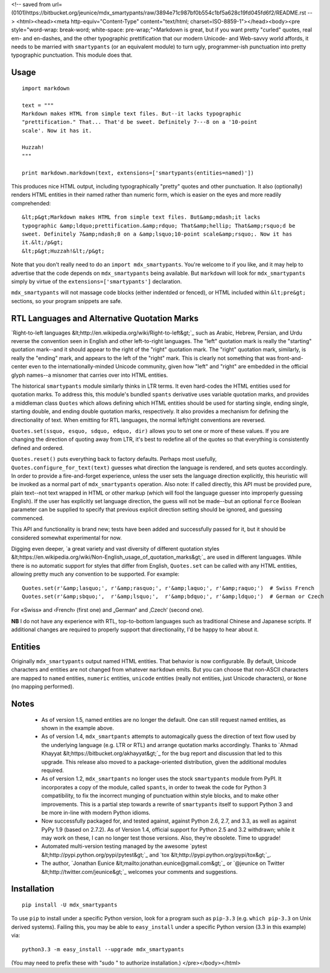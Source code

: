 
<!-- saved from url=(0101)https://bitbucket.org/jeunice/mdx_smartypants/raw/3894e71c987bf0b554c1bf5a628c19fd045fd6f2/README.rst -->
<html><head><meta http-equiv="Content-Type" content="text/html; charset=ISO-8859-1"></head><body><pre style="word-wrap: break-word; white-space: pre-wrap;">Markdown is great, but if you want pretty "curled" quotes, real em- and
en-dashes, and the other typographic prettification that our modern Unicode- and
Web-savvy world affords, it needs to be married with ``smartypants`` (or an
equivalent module) to turn ugly, programmer-ish punctuation into pretty
typographic punctuation. This module does that.

Usage
=====

::

    import markdown

    text = """
    Markdown makes HTML from simple text files. But--it lacks typographic
    "prettification." That... That'd be sweet. Definitely 7---8 on a '10-point
    scale'. Now it has it.

    Huzzah!
    """

    print markdown.markdown(text, extensions=['smartypants(entities=named)'])

This produces nice HTML output, including typographically "pretty" quotes and
other punctuation. It also (optionally) renders HTML entities in their named rather than
numeric form, which is easier on the eyes and more readily comprehended::

    &lt;p&gt;Markdown makes HTML from simple text files. But&amp;mdash;it lacks
    typographic &amp;ldquo;prettification.&amp;rdquo; That&amp;hellip; That&amp;rsquo;d be
    sweet. Definitely 7&amp;ndash;8 on a &amp;lsquo;10-point scale&amp;rsquo;. Now it has
    it.&lt;/p&gt;
    &lt;p&gt;Huzzah!&lt;/p&gt;

Note that you don't really need to do an ``import mdx_smartypants``.
You're welcome to if you like, and it may help to advertise that the code
depends on ``mdx_smartypants`` being available. But ``markdown`` will
look for ``mdx_smartypants`` simply
by virtue of the ``extensions=['smartypants']`` declaration.

``mdx_smartypants`` will not massage code blocks (either indentded or fenced), or
HTML included within ``&lt;pre&gt;`` sections, so your
program snippets are safe.

RTL Languages and Alternative Quotation Marks
=============================================

`Right-to-left languages &lt;http://en.wikipedia.org/wiki/Right-to-left&gt;`_ such as
Arabic, Hebrew, Persian, and Urdu reverse the convention seen in English and
other left-to-right languages. The "left" quotation mark is really the
"starting" quotation mark--and it should appear to the right of the "right"
quotation mark. The "right" quotation mark, similarly, is really the "ending"
mark, and appears to the left of the "right" mark. This is clearly not something
that was front-and-center even to the internationally-minded Unicode community,
given how "left" and "right" are embedded in the official glyph names--a
misnomer that carries over into HTML entities.

The historical ``smartypants`` module similarly thinks in LTR terms. It even
hard-codes the HTML entities used for quotation marks. To address this, this
module's bundled ``spants`` derivative uses variable quotation marks, and
provides a middleman class ``Quotes`` which allows defining which HTML entities
should be used for starting single, ending single, starting double, and ending
double quotation marks, respectively. It also provides a mechanism for defining
the directionality of text. When emitting for RTL languages, the normal
left/right conventions are reversed.

``Quotes.set(ssquo, esquo, sdquo, edquo, dir)`` allows you to set one or more of
these values. If you are changing the direction of quoting  away from LTR, it's
best to redefine all of the quotes so that everything is consistently defined and
ordered.

``Quotes.reset()`` puts everything back to factory defaults. Perhaps most
usefully, ``Quotes.configure_for_text(text)`` guesses what direction the
language is rendered, and sets quotes accordingly. In order to provide a
fire-and-forget experience, unless the user sets the language direction
explicitly, this heuristic will be invoked as a normal part of
``mdx_smartypants`` operation. Also note: If called directly, this API must be
provided pure, plain text--not text wrapped in HTML or other markup (which will
fool the language guesser into improperly guessing English). If the user has
explicitly set language direction, the guess will not be made--but an optional
``force`` Boolean parameter can be supplied to specify that previous explicit
direction setting should be ignored, and guessing commenced.

This API and functionality is brand new; tests have been added and successfully
passed for it, but it should be considered somewhat experimental for now.


.. |lsquo| unicode::  U+2018 .. left single quote
    :trim:
.. |rsquo| unicode::  U+2019 .. right single quote
    :trim:
.. |ldquo| unicode::  U+201C .. left double quote
    :trim:
.. |rdquo| unicode::  U+201D .. right double quote
    :trim:
.. |laquo| unicode::  U+00AB .. left angle quote  / guillemet
    :trim:
.. |raquo| unicode::  U+00BB .. right angle quote / guillemet
    :trim:
.. |lasquo| unicode:: U+2039 .. left single angle quote
    :trim:
.. |rasquo| unicode:: U+203A .. right single angle quote
    :trim:
.. |bdquo| unicode::  U+201E .. low double quote
    :trim:
.. |sbquo| unicode::  U+201A .. low single quote
    :trim:
.. |space| unicode::  U+0020 .. space


Digging even deeper, `a great variety and vast diversity of different
quotation styles &lt;https://en.wikipedia.org/wiki/Non-English_usage_of_quotation_marks&gt;`_
are used in different languages. While there is no automatic support
for styles that differ from English, ``Quotes.set`` can be called
with any HTML entities,
allowing pretty much any convention to be supported. For example::

    Quotes.set(r'&amp;lasquo;', r'&amp;rasquo;', r'&amp;laquo;', r'&amp;raquo;')  # Swiss French
    Quotes.set(r'&amp;sbquo;',  r'&amp;lsquo;',  r'&amp;bdquo;', r'&amp;ldquo;')  # German or Czech

For |space| |laquo| Swiss |raquo| |space| and
|space| |lasquo| French |rasquo| |space| (first one)
and |space| |bdquo| German |ldquo| |space| and
|space| |sbquo| Czech |lsquo| |space| (second one).

**NB** I do not have any experience with RTL, top-to-bottom languages such as
traditional Chinese and Japanese scripts. If additional changes are required to
properly support that directionality, I'd be happy to hear about it.

Entities
========

Originally ``mdx_smartypants`` output named HTML entities. That behavior is
now configurable. By default, Unicode characters and entities are not
changed from whatever ``markdown`` emits. But you can choose that non-ASCII
characters are mapped to ``named`` entities, ``numeric`` entities, ``unicode``
entities (really not entities, just Unicode characters), or ``None`` (no
mapping performed).

Notes
=====

 *  As of version 1.5, named entities are no longer the default. One can
    still request named entities, as shown in the example above.

 *  As of version 1.4, ``mdx_smartpants`` attempts to automagically guess the
    direction of text flow used by the underlying language (e.g. LTR or RTL) and
    arrange quotation marks accordingly. Thanks to `Ahmad Khayyat
    &lt;https://bitbucket.org/akhayyat&gt;`_ for the bug report and discussion that
    led to this upgrade. This release also moved to a package-oriented distribution,
    given the additional modules required.

 *  As of version 1.2, ``mdx_smartpants`` no longer uses the stock
    ``smartypants`` module from PyPI. It incorporates a copy of the module,
    called ``spants``, in order to tweak the code for Python 3 compatibility, to
    fix the incorrect munging of punctuation within style blocks, and to make
    other improvements. This is a partial step towards a rewrite of
    ``smartypants`` itself to support Python 3 and be more in-line with modern
    Python idioms.

 *  Now successfully packaged for, and tested against, against Python 2.6, 2.7,
    and 3.3, as well as against PyPy 1.9 (based on 2.7.2). As of Version 1.4,
    official support for Python 2.5 and 3.2 withdrawn; while it may work on
    these, I can no longer test those versions. Also, they're obsolete. Time to
    upgrade!

 *  Automated multi-version testing managed by the awesome `pytest
    &lt;http://pypi.python.org/pypi/pytest&gt;`_ and `tox
    &lt;http://pypi.python.org/pypi/tox&gt;`_.

 *  The author, `Jonathan Eunice &lt;mailto:jonathan.eunice@gmail.com&gt;`_ or
    `@jeunice on Twitter &lt;http://twitter.com/jeunice&gt;`_ welcomes your comments
    and suggestions.

Installation
============

::

    pip install -U mdx_smartypants

To use ``pip`` to install under a specific Python version, look for a
program such as ``pip-3.3`` (e.g. ``which pip-3.3`` on Unix derived systems).
Failing this, you may be able to ``easy_install`` under a specific Python version
(3.3 in this example) via::

    python3.3 -m easy_install --upgrade mdx_smartypants

(You may need to prefix these with "sudo " to authorize installation.)
</pre></body></html>